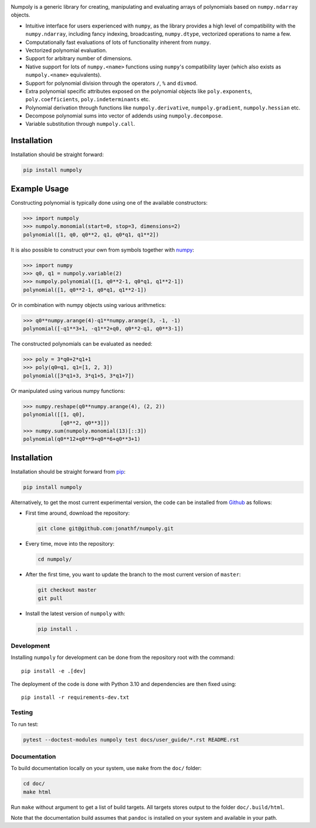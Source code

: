 .. image:: https://github.com/jonathf/numpoly/raw/master/docs/.static/numpoly_logo.svg
   :height: 200 px
   :width: 200 px
   :align: center

|circleci| |codecov| |readthedocs| |downloads| |pypi|

.. |circleci| image:: https://circleci.com/gh/jonathf/numpoly/tree/master.svg?style=shield
    :target: https://circleci.com/gh/jonathf/numpoly/tree/master
.. |codecov| image:: https://codecov.io/gh/jonathf/numpoly/branch/master/graph/badge.svg
    :target: https://codecov.io/gh/jonathf/numpoly
.. |readthedocs| image:: https://readthedocs.org/projects/numpoly/badge/?version=master
    :target: http://numpoly.readthedocs.io/en/master/?badge=master
.. |downloads| image:: https://img.shields.io/pypi/dm/numpoly
    :target: https://pypistats.org/packages/numpoly
.. |pypi| image:: https://badge.fury.io/py/numpoly.svg
    :target: https://badge.fury.io/py/numpoly

Numpoly is a generic library for creating, manipulating and evaluating
arrays of polynomials based on ``numpy.ndarray`` objects.

* Intuitive interface for users experienced with ``numpy``, as the library
  provides a high level of compatibility with the ``numpy.ndarray``, including
  fancy indexing, broadcasting, ``numpy.dtype``, vectorized operations to name
  a few.
* Computationally fast evaluations of lots of functionality inherent from
  ``numpy``.
* Vectorized polynomial evaluation.
* Support for arbitrary number of dimensions.
* Native support for lots of ``numpy.<name>`` functions using ``numpy``'s
  compatibility layer (which also exists as ``numpoly.<name>``
  equivalents).
* Support for polynomial division through the operators ``/``, ``%`` and
  ``divmod``.
* Extra polynomial specific attributes exposed on the polynomial objects like
  ``poly.exponents``, ``poly.coefficients``, ``poly.indeterminants`` etc.
* Polynomial derivation through functions like ``numpoly.derivative``,
  ``numpoly.gradient``, ``numpoly.hessian`` etc.
* Decompose polynomial sums into vector of addends using ``numpoly.decompose``.
* Variable substitution through ``numpoly.call``.

Installation
============

Installation should be straight forward:

.. code-block:: bash

    pip install numpoly

Example Usage
=============

Constructing polynomial is typically done using one of the available
constructors:

.. code-block:: python

    >>> import numpoly
    >>> numpoly.monomial(start=0, stop=3, dimensions=2)
    polynomial([1, q0, q0**2, q1, q0*q1, q1**2])

It is also possible to construct your own from symbols together with
`numpy <https://python.org>`_:

.. code-block:: python

    >>> import numpy
    >>> q0, q1 = numpoly.variable(2)
    >>> numpoly.polynomial([1, q0**2-1, q0*q1, q1**2-1])
    polynomial([1, q0**2-1, q0*q1, q1**2-1])

Or in combination with numpy objects using various arithmetics:

.. code-block:: python

    >>> q0**numpy.arange(4)-q1**numpy.arange(3, -1, -1)
    polynomial([-q1**3+1, -q1**2+q0, q0**2-q1, q0**3-1])

The constructed polynomials can be evaluated as needed:

.. code-block:: python

    >>> poly = 3*q0+2*q1+1
    >>> poly(q0=q1, q1=[1, 2, 3])
    polynomial([3*q1+3, 3*q1+5, 3*q1+7])

Or manipulated using various numpy functions:

.. code-block:: python

    >>> numpy.reshape(q0**numpy.arange(4), (2, 2))
    polynomial([[1, q0],
                [q0**2, q0**3]])
    >>> numpy.sum(numpoly.monomial(13)[::3])
    polynomial(q0**12+q0**9+q0**6+q0**3+1)

Installation
============

Installation should be straight forward from `pip <https://pypi.org/>`_:

.. code-block:: bash

    pip install numpoly

Alternatively, to get the most current experimental version, the code can be
installed from `Github <https://github.com/>`_ as follows:

* First time around, download the repository:

  .. code-block:: bash

      git clone git@github.com:jonathf/numpoly.git

* Every time, move into the repository:

  .. code-block:: bash

      cd numpoly/

* After  the first time, you want to update the branch to the most current
  version of ``master``:

  .. code-block:: bash

      git checkout master
      git pull

* Install the latest version of ``numpoly`` with:

  .. code-block:: bash

      pip install .

Development
-----------

Installing ``numpoly`` for development can
be done from the repository root with the command::

    pip install -e .[dev]

The deployment of the code is done with Python 3.10 and dependencies are then
fixed using::

    pip install -r requirements-dev.txt

Testing
-------

To run test:

.. code-block:: bash

    pytest --doctest-modules numpoly test docs/user_guide/*.rst README.rst

Documentation
-------------

To build documentation locally on your system, use ``make`` from the ``doc/``
folder:

.. code-block:: bash

    cd doc/
    make html

Run ``make`` without argument to get a list of build targets. All targets
stores output to the folder ``doc/.build/html``.

Note that the documentation build assumes that ``pandoc`` is installed on your
system and available in your path.
